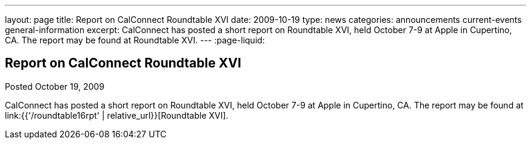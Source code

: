 ---
layout: page
title: Report on CalConnect Roundtable XVI
date: 2009-10-19
type: news
categories: announcements current-events general-information
excerpt: CalConnect has posted a short report on Roundtable XVI, held October 7-9 at Apple in Cupertino, CA. The report may be found at Roundtable XVI.
---
:page-liquid:

== Report on CalConnect Roundtable XVI

Posted October 19, 2009 

CalConnect has posted a short report on Roundtable XVI, held October 7-9 at Apple in Cupertino, CA. The report may be found at link:{{'/roundtable16rpt' | relative_url}}[Roundtable XVI].


